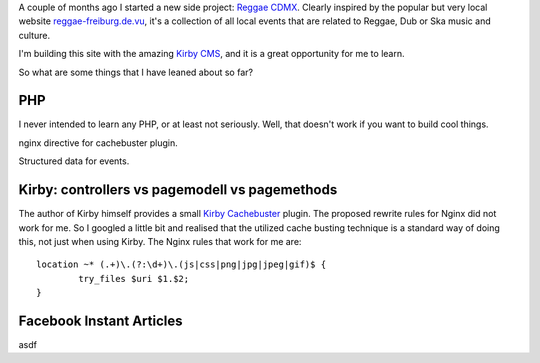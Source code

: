 .. title: Reggae CDMX
.. slug: reggae-cdmx
.. date: 2016-06-05 11:56:56 UTC-05:00
.. tags: kirby, reggae, mexico city
.. type: text
.. status: draft

A couple of months ago I started a new side project: `Reggae CDMX`_. Clearly inspired by the popular but very local website reggae-freiburg.de.vu_, it's a collection of all local events that are related to Reggae, Dub or Ska music and culture.

I'm building this site with the amazing `Kirby CMS`_, and it is a great opportunity for me to learn.

.. _`Reggae CDMX`: https://reggae-cdmx.com
.. _reggae-freiburg.de.vu: http://reggae-freiburg.de.vu
.. _`Kirby CMS`: https://getkirby.com

So what are some things that I have leaned about so far? 

PHP
---
I never intended to learn any PHP, or at least not seriously. Well, that doesn't work if you want to build cool things. 



nginx directive for cachebuster plugin.

Structured data for events.


Kirby: controllers vs pagemodell vs pagemethods
-----------------------------------------------
The author of Kirby himself provides a small `Kirby Cachebuster`_ plugin. The proposed rewrite rules for Nginx did not work for me. So I googled a little bit and realised that the utilized cache busting technique is a standard way of doing this, not just when using Kirby. The Nginx rules that work for me are::

	location ~* (.+)\.(?:\d+)\.(js|css|png|jpg|jpeg|gif)$ {
		try_files $uri $1.$2;
	}



Facebook Instant Articles
-------------------------
asdf



.. _`Kirby Cachebuster`: https://github.com/getkirby/plugins/tree/master/cachebuster